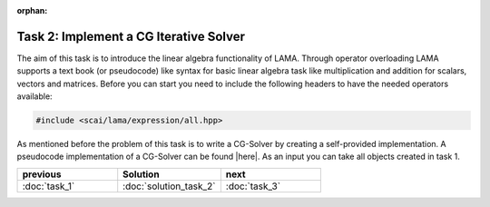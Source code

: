 :orphan:

Task 2: Implement a CG Iterative Solver
---------------------------------------

The aim of this task is to introduce the linear algebra functionality of LAMA.
Through operator overloading LAMA supports a text book (or pseudocode) like
syntax for basic linear algebra task like multiplication and addition for
scalars, vectors and matrices. Before you can start you need to include the
following headers to have the needed operators available:

.. code-block:: c++

    #include <scai/lama/expression/all.hpp>

As mentioned before the problem of this task is to write a CG-Solver by creating
a self-provided implementation. A pseudocode implementation of a CG-Solver can
be found |here|. As an input you can take all objects created in task 1.

.. |here| raw:: html

	<a href="http://en.wikipedia.org/wiki/Conjugate_gradient_method#The_resulting_algorithm" target="_blank"> here </a>

.. csv-table:: 
   :header: "previous", "Solution", "next"
   :widths: 330, 340, 330

   ":doc:`task_1`", ":doc:`solution_task_2`", ":doc:`task_3`"
